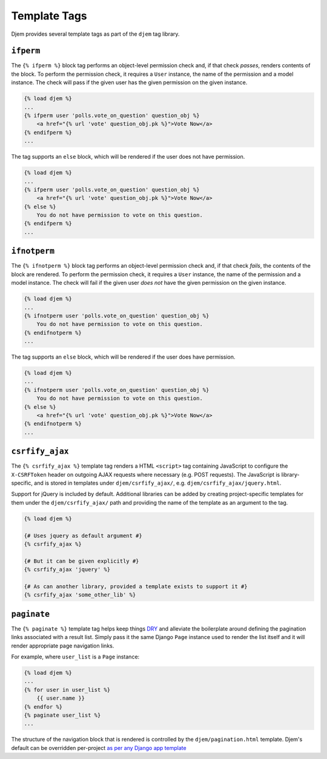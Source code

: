 =============
Template Tags
=============

.. module:: djem.templatetags.djem

Djem provides several template tags as part of the ``djem`` tag library.

.. templatetag:: ifperm

``ifperm``
----------

The ``{% ifperm %}`` block tag performs an object-level permission check and, if that check *passes*, renders contents of the block. To perform the permission check, it requires a ``User`` instance, the name of the permission and a model instance. The check will pass if the given user has the given permission on the given instance.

.. code-block:: html+django

    {% load djem %}
    ...
    {% ifperm user 'polls.vote_on_question' question_obj %}
        <a href="{% url 'vote' question_obj.pk %}">Vote Now</a>
    {% endifperm %}
    ...

The tag supports an ``else`` block, which will be rendered if the user does not have permission.

.. code-block:: html+django

    {% load djem %}
    ...
    {% ifperm user 'polls.vote_on_question' question_obj %}
        <a href="{% url 'vote' question_obj.pk %}">Vote Now</a>
    {% else %}
        You do not have permission to vote on this question.
    {% endifperm %}
    ...


.. templatetag:: ifnotperm

``ifnotperm``
-------------

The ``{% ifnotperm %}`` block tag performs an object-level permission check and, if that check *fails*, the contents of the block are rendered. To perform the permission check, it requires a ``User`` instance, the name of the permission and a model instance. The check will fail if the given user *does not* have the given permission on the given instance.

.. code-block:: html+django

    {% load djem %}
    ...
    {% ifnotperm user 'polls.vote_on_question' question_obj %}
        You do not have permission to vote on this question.
    {% endifnotperm %}
    ...

The tag supports an ``else`` block, which will be rendered if the user does have permission.

.. code-block:: html+django

    {% load djem %}
    ...
    {% ifnotperm user 'polls.vote_on_question' question_obj %}
        You do not have permission to vote on this question.
    {% else %}
        <a href="{% url 'vote' question_obj.pk %}">Vote Now</a>
    {% endifnotperm %}
    ...


.. templatetag:: csrfify_ajax

``csrfify_ajax``
----------------

.. versionadded:: 0.6

The ``{% csrfify_ajax %}`` template tag renders a HTML ``<script>`` tag containing JavaScript to configure the ``X-CSRFToken`` header on outgoing AJAX requests where necessary (e.g. POST requests). The JavaScript is library-specific, and is stored in templates under ``djem/csrfify_ajax/``, e.g. ``djem/csrfify_ajax/jquery.html``.

Support for jQuery is included by default. Additional libraries can be added by creating project-specific templates for them under the ``djem/csrfify_ajax/`` path and providing the name of the template as an argument to the tag.

.. code-block:: html+django

    {% load djem %}

    {# Uses jquery as default argument #}
    {% csrfify_ajax %}

    {# But it can be given explicitly #}
    {% csrfify_ajax 'jquery' %}

    {# As can another library, provided a template exists to support it #}
    {% csrfify_ajax 'some_other_lib' %}


.. templatetag:: paginate

``paginate``
------------

.. versionadded:: 0.6

The ``{% paginate %}`` template tag helps keep things `DRY <https://docs.djangoproject.com/en/stable/misc/design-philosophies/#don-t-repeat-yourself-dry>`_ and alleviate the boilerplate around defining the pagination links associated with a result list. Simply pass it the same Django ``Page`` instance used to render the list itself and it will render appropriate page navigation links.

For example, where ``user_list`` is a ``Page`` instance:

.. code-block:: html+django

    {% load djem %}
    ...
    {% for user in user_list %}
        {{ user.name }}
    {% endfor %}
    {% paginate user_list %}
    ...

The structure of the navigation block that is rendered is controlled by the ``djem/pagination.html`` template. Djem's default can be overridden per-project `as per any Django app template <https://docs.djangoproject.com/en/stable/howto/overriding-templates/>`_

.. seealso::

    :func:`~djem.pagination.get_page`
        A helper utility for retrieving a ``Page`` instance.
